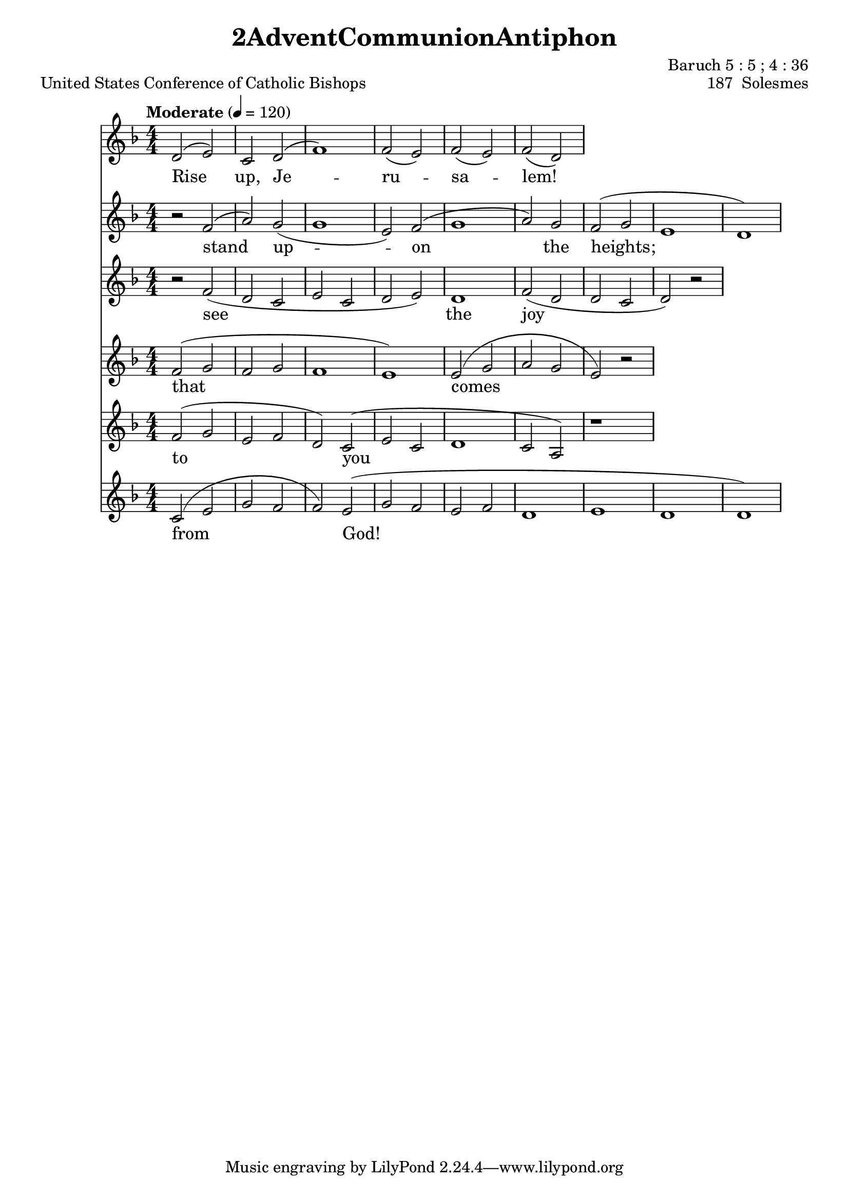 \version "2.22.1"
\header {
  title = "2AdventCommunionAntiphon"
  composer = "Baruch 5 : 5 ; 4 : 36"
  piece = "United States Conference of Catholic Bishops"
  opus = "187  Solesmes"
} 

signature = {
  \key d \minor
  \time 4/4
  \numericTimeSignature
} 

"1variable01" = {

% insert absolute notes, not relative, here
  d'2^( e'2) | c'2 d'2^( | f'1) | f'2_( e'2) | f'2_( e'2) | f'2_( d'2) |
}
                                 "2variable01" = \lyricmode {
  Rise up, Je -- ru -- sa -- lem!
}

"1variable02" = { 
  b'2\rest f'2^( | a'2) g'2_( | g'1 | e'2) f'2^( | g'1 | a'2) g'2 | f'2^( g'2 | e'1 | d'1) | 
}
                                 "2variable02" = \lyricmode {
  stand up -- on the heights;
}

"1variable03" = {
  b'2\rest f'2_( | d'2 c'2 | e'2 c'2 | d'2 e'2) | d'1 | f'2_( d'2 | d'2 c'2 | d'2) b'2\rest |
} 
                                 "2variable03" = \lyricmode {
  see the joy
} 
  
"1variable04" = {
  f'2^( g'2 | f'2 g'2 | f'1 | e'1) | e'2^( g'2 | a'2 g'2 | e'2) b'2\rest | 
}
                                 "2variable04" = \lyricmode {
  that comes
}

"1variable05" = {
  f'2^( g'2 | e'2 f'2 | d'2) c'2^( | e'2 c'2 | d'1 | c'2 a2) | b'1\rest |
}
                                 "2variable05" = \lyricmode {
  to you
}

"1variable06" = {
  c'2^( e'2 | g'2 f'2 | f'2) e'2^( | g'2 f'2 | e'2 f'2 | d'1 | e'1 | d'1 | d'1) |
}
                                 "2variable06" = \lyricmode {
  from God!
}

\score {
  <<
    \new Voice = "a" { \signature \tempo "Moderate" 4 = 120 \"1variable01" }
    \new Lyrics \lyricsto "a" { \"2variable01" }
    \new Voice = "b" { \signature \"1variable02" }
    \new Lyrics \lyricsto "b" { \"2variable02" } 
    \new Voice = "c" { \signature \"1variable03" }
    \new Lyrics \lyricsto "c" { \"2variable03" }
    \new Voice = "d" { \signature \"1variable04" }
    \new Lyrics \lyricsto "d" { \"2variable04" } 
    \new Voice = "e" { \signature \"1variable05" }
    \new Lyrics \lyricsto "e" { \"2variable05" }
    \new Voice = "f" { \signature \"1variable06" }
    \new Lyrics \lyricsto "f" { \"2variable06" }
  >>
}  
